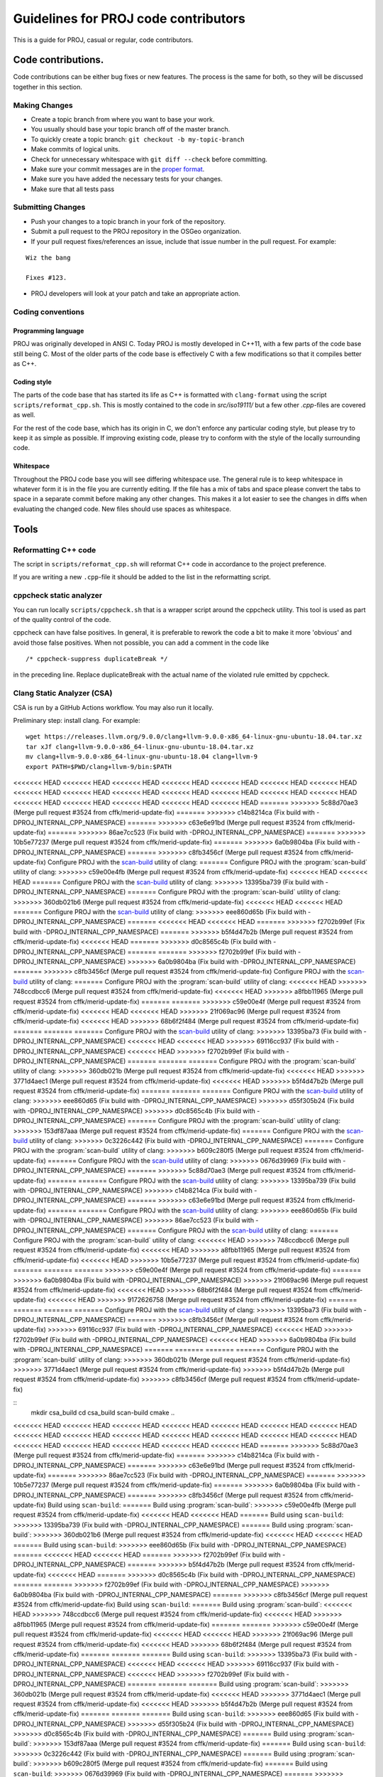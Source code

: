 .. _code_contributions:

================================================================================
Guidelines for PROJ code contributors
================================================================================

This is a guide for PROJ, casual or regular, code contributors.

Code contributions.
###############################################################################

Code contributions can be either bug fixes or new features. The process
is the same for both, so they will be discussed together in this
section.

Making Changes
~~~~~~~~~~~~~~

-  Create a topic branch from where you want to base your work.
-  You usually should base your topic branch off of the master branch.
-  To quickly create a topic branch: ``git checkout -b my-topic-branch``
-  Make commits of logical units.
-  Check for unnecessary whitespace with ``git diff --check`` before
   committing.
-  Make sure your commit messages are in the `proper
   format <http://tbaggery.com/2008/04/19/a-note-about-git-commit-messages.html>`__.
-  Make sure you have added the necessary tests for your changes.
-  Make sure that all tests pass

Submitting Changes
~~~~~~~~~~~~~~~~~~

-  Push your changes to a topic branch in your fork of the repository.
-  Submit a pull request to the PROJ repository in the OSGeo
   organization.
-  If your pull request fixes/references an issue, include that issue
   number in the pull request. For example:

::

    Wiz the bang

    Fixes #123.

-  PROJ developers will look at your patch and take an appropriate
   action.

Coding conventions
~~~~~~~~~~~~~~~~~~

Programming language
^^^^^^^^^^^^^^^^^^^^

PROJ was originally developed in ANSI C. Today PROJ is mostly developed in C++11,
with a few parts of the code base still being C. Most of the older parts of the
code base is effectively C with a few modifications so that it compiles better as
C++.

Coding style
^^^^^^^^^^^^

The parts of the code base that has started its life as C++ is formatted with
``clang-format`` using the script ``scripts/reformat_cpp.sh``. This is mostly
contained to the code in `src/iso19111/` but a few other `.cpp`-files are
covered as well.

For the rest of the code base, which has its origin in C, we don't enforce any
particular coding style, but please try to keep it as simple as possible. If
improving existing code, please try to conform with the style of the locally
surrounding code.

Whitespace
^^^^^^^^^^

Throughout the PROJ code base you will see differing whitespace use.
The general rule is to keep whitespace in whatever form it is in the
file you are currently editing. If the file has a mix of tabs and space
please convert the tabs to space in a separate commit before making any
other changes. This makes it a lot easier to see the changes in diffs
when evaluating the changed code. New files should use spaces as
whitespace.


Tools
###############################################################################

Reformatting C++ code
~~~~~~~~~~~~~~~~~~~~~~~~

The script in ``scripts/reformat_cpp.sh`` will reformat C++ code in accordance
to the project preference.

If you are writing a new ``.cpp``-file it should be added to the list in the
reformatting script.


cppcheck static analyzer
~~~~~~~~~~~~~~~~~~~~~~~~

You can run locally ``scripts/cppcheck.sh`` that is a wrapper script around the
cppcheck utility. This tool is used as part of the quality control of the code.

cppcheck can have false positives. In general, it is preferable to rework the
code a bit to make it more 'obvious' and avoid those false positives. When not
possible, you can add a comment in the code like 

::

    /* cppcheck-suppress duplicateBreak */

in the preceding line. Replace
duplicateBreak with the actual name of the violated rule emitted by cppcheck.

Clang Static Analyzer (CSA)
~~~~~~~~~~~~~~~~~~~~~~~~~~~

CSA is run by a GitHub Actions workflow. You may also run it locally.

Preliminary step: install clang. For example:

::

    wget https://releases.llvm.org/9.0.0/clang+llvm-9.0.0-x86_64-linux-gnu-ubuntu-18.04.tar.xz
    tar xJf clang+llvm-9.0.0-x86_64-linux-gnu-ubuntu-18.04.tar.xz
    mv clang+llvm-9.0.0-x86_64-linux-gnu-ubuntu-18.04 clang+llvm-9
    export PATH=$PWD/clang+llvm-9/bin:$PATH

<<<<<<< HEAD
<<<<<<< HEAD
<<<<<<< HEAD
<<<<<<< HEAD
<<<<<<< HEAD
<<<<<<< HEAD
<<<<<<< HEAD
<<<<<<< HEAD
<<<<<<< HEAD
<<<<<<< HEAD
<<<<<<< HEAD
<<<<<<< HEAD
<<<<<<< HEAD
<<<<<<< HEAD
<<<<<<< HEAD
<<<<<<< HEAD
<<<<<<< HEAD
<<<<<<< HEAD
<<<<<<< HEAD
=======
>>>>>>> 5c88d70ae3 (Merge pull request #3524 from cffk/merid-update-fix)
=======
>>>>>>> c14b8214ca (Fix build with -DPROJ_INTERNAL_CPP_NAMESPACE)
=======
>>>>>>> c63e6e91bd (Merge pull request #3524 from cffk/merid-update-fix)
=======
>>>>>>> 86ae7cc523 (Fix build with -DPROJ_INTERNAL_CPP_NAMESPACE)
=======
>>>>>>> 10b5e77237 (Merge pull request #3524 from cffk/merid-update-fix)
=======
>>>>>>> 6a0b9804ba (Fix build with -DPROJ_INTERNAL_CPP_NAMESPACE)
=======
>>>>>>> c8fb3456cf (Merge pull request #3524 from cffk/merid-update-fix)
Configure PROJ with the `scan-build <https://clang-analyzer.llvm.org/scan-build.html>`__ utility of clang:
=======
Configure PROJ with the :program:`scan-build` utility of clang:
>>>>>>> c59e00e4fb (Merge pull request #3524 from cffk/merid-update-fix)
<<<<<<< HEAD
<<<<<<< HEAD
=======
Configure PROJ with the `scan-build <https://clang-analyzer.llvm.org/scan-build.html>`__ utility of clang:
>>>>>>> 13395ba739 (Fix build with -DPROJ_INTERNAL_CPP_NAMESPACE)
=======
Configure PROJ with the :program:`scan-build` utility of clang:
>>>>>>> 360db021b6 (Merge pull request #3524 from cffk/merid-update-fix)
<<<<<<< HEAD
<<<<<<< HEAD
=======
Configure PROJ with the `scan-build <https://clang-analyzer.llvm.org/scan-build.html>`__ utility of clang:
>>>>>>> eee860d65b (Fix build with -DPROJ_INTERNAL_CPP_NAMESPACE)
=======
<<<<<<< HEAD
<<<<<<< HEAD
=======
>>>>>>> f2702b99ef (Fix build with -DPROJ_INTERNAL_CPP_NAMESPACE)
=======
>>>>>>> b5f4d47b2b (Merge pull request #3524 from cffk/merid-update-fix)
<<<<<<< HEAD
=======
>>>>>>> d0c8565c4b (Fix build with -DPROJ_INTERNAL_CPP_NAMESPACE)
=======
=======
>>>>>>> f2702b99ef (Fix build with -DPROJ_INTERNAL_CPP_NAMESPACE)
>>>>>>> 6a0b9804ba (Fix build with -DPROJ_INTERNAL_CPP_NAMESPACE)
=======
>>>>>>> c8fb3456cf (Merge pull request #3524 from cffk/merid-update-fix)
Configure PROJ with the `scan-build <https://clang-analyzer.llvm.org/scan-build.html>`__ utility of clang:
=======
Configure PROJ with the :program:`scan-build` utility of clang:
<<<<<<< HEAD
>>>>>>> 748ccdbcc6 (Merge pull request #3524 from cffk/merid-update-fix)
<<<<<<< HEAD
>>>>>>> a8fbb11965 (Merge pull request #3524 from cffk/merid-update-fix)
=======
=======
>>>>>>> c59e00e4f (Merge pull request #3524 from cffk/merid-update-fix)
<<<<<<< HEAD
<<<<<<< HEAD
>>>>>>> 21f069ac96 (Merge pull request #3524 from cffk/merid-update-fix)
<<<<<<< HEAD
>>>>>>> 68b6f2f484 (Merge pull request #3524 from cffk/merid-update-fix)
=======
=======
=======
Configure PROJ with the `scan-build <https://clang-analyzer.llvm.org/scan-build.html>`__ utility of clang:
>>>>>>> 13395ba73 (Fix build with -DPROJ_INTERNAL_CPP_NAMESPACE)
<<<<<<< HEAD
<<<<<<< HEAD
>>>>>>> 69116cc937 (Fix build with -DPROJ_INTERNAL_CPP_NAMESPACE)
<<<<<<< HEAD
>>>>>>> f2702b99ef (Fix build with -DPROJ_INTERNAL_CPP_NAMESPACE)
=======
=======
=======
Configure PROJ with the :program:`scan-build` utility of clang:
>>>>>>> 360db021b (Merge pull request #3524 from cffk/merid-update-fix)
<<<<<<< HEAD
>>>>>>> 3771d4aec1 (Merge pull request #3524 from cffk/merid-update-fix)
<<<<<<< HEAD
>>>>>>> b5f4d47b2b (Merge pull request #3524 from cffk/merid-update-fix)
=======
=======
=======
Configure PROJ with the `scan-build <https://clang-analyzer.llvm.org/scan-build.html>`__ utility of clang:
>>>>>>> eee860d65 (Fix build with -DPROJ_INTERNAL_CPP_NAMESPACE)
>>>>>>> d55f305b24 (Fix build with -DPROJ_INTERNAL_CPP_NAMESPACE)
>>>>>>> d0c8565c4b (Fix build with -DPROJ_INTERNAL_CPP_NAMESPACE)
=======
Configure PROJ with the :program:`scan-build` utility of clang:
>>>>>>> 153df87aaa (Merge pull request #3524 from cffk/merid-update-fix)
=======
Configure PROJ with the `scan-build <https://clang-analyzer.llvm.org/scan-build.html>`__ utility of clang:
>>>>>>> 0c3226c442 (Fix build with -DPROJ_INTERNAL_CPP_NAMESPACE)
=======
Configure PROJ with the :program:`scan-build` utility of clang:
>>>>>>> b609c280f5 (Merge pull request #3524 from cffk/merid-update-fix)
=======
Configure PROJ with the `scan-build <https://clang-analyzer.llvm.org/scan-build.html>`__ utility of clang:
>>>>>>> 0676d39969 (Fix build with -DPROJ_INTERNAL_CPP_NAMESPACE)
=======
>>>>>>> 5c88d70ae3 (Merge pull request #3524 from cffk/merid-update-fix)
=======
=======
Configure PROJ with the `scan-build <https://clang-analyzer.llvm.org/scan-build.html>`__ utility of clang:
>>>>>>> 13395ba739 (Fix build with -DPROJ_INTERNAL_CPP_NAMESPACE)
>>>>>>> c14b8214ca (Fix build with -DPROJ_INTERNAL_CPP_NAMESPACE)
=======
>>>>>>> c63e6e91bd (Merge pull request #3524 from cffk/merid-update-fix)
=======
=======
Configure PROJ with the `scan-build <https://clang-analyzer.llvm.org/scan-build.html>`__ utility of clang:
>>>>>>> eee860d65b (Fix build with -DPROJ_INTERNAL_CPP_NAMESPACE)
>>>>>>> 86ae7cc523 (Fix build with -DPROJ_INTERNAL_CPP_NAMESPACE)
=======
Configure PROJ with the `scan-build <https://clang-analyzer.llvm.org/scan-build.html>`__ utility of clang:
=======
Configure PROJ with the :program:`scan-build` utility of clang:
<<<<<<< HEAD
>>>>>>> 748ccdbcc6 (Merge pull request #3524 from cffk/merid-update-fix)
<<<<<<< HEAD
>>>>>>> a8fbb11965 (Merge pull request #3524 from cffk/merid-update-fix)
<<<<<<< HEAD
>>>>>>> 10b5e77237 (Merge pull request #3524 from cffk/merid-update-fix)
=======
=======
=======
>>>>>>> c59e00e4f (Merge pull request #3524 from cffk/merid-update-fix)
=======
>>>>>>> 6a0b9804ba (Fix build with -DPROJ_INTERNAL_CPP_NAMESPACE)
>>>>>>> 21f069ac96 (Merge pull request #3524 from cffk/merid-update-fix)
<<<<<<< HEAD
>>>>>>> 68b6f2f484 (Merge pull request #3524 from cffk/merid-update-fix)
<<<<<<< HEAD
>>>>>>> 9172626758 (Merge pull request #3524 from cffk/merid-update-fix)
=======
=======
=======
=======
Configure PROJ with the `scan-build <https://clang-analyzer.llvm.org/scan-build.html>`__ utility of clang:
>>>>>>> 13395ba73 (Fix build with -DPROJ_INTERNAL_CPP_NAMESPACE)
=======
>>>>>>> c8fb3456cf (Merge pull request #3524 from cffk/merid-update-fix)
>>>>>>> 69116cc937 (Fix build with -DPROJ_INTERNAL_CPP_NAMESPACE)
<<<<<<< HEAD
>>>>>>> f2702b99ef (Fix build with -DPROJ_INTERNAL_CPP_NAMESPACE)
<<<<<<< HEAD
>>>>>>> 6a0b9804ba (Fix build with -DPROJ_INTERNAL_CPP_NAMESPACE)
=======
=======
=======
=======
Configure PROJ with the :program:`scan-build` utility of clang:
>>>>>>> 360db021b (Merge pull request #3524 from cffk/merid-update-fix)
>>>>>>> 3771d4aec1 (Merge pull request #3524 from cffk/merid-update-fix)
>>>>>>> b5f4d47b2b (Merge pull request #3524 from cffk/merid-update-fix)
>>>>>>> c8fb3456cf (Merge pull request #3524 from cffk/merid-update-fix)

::
    mkdir csa_build
    cd csa_build
    scan-build cmake ..

<<<<<<< HEAD
<<<<<<< HEAD
<<<<<<< HEAD
<<<<<<< HEAD
<<<<<<< HEAD
<<<<<<< HEAD
<<<<<<< HEAD
<<<<<<< HEAD
<<<<<<< HEAD
<<<<<<< HEAD
<<<<<<< HEAD
<<<<<<< HEAD
<<<<<<< HEAD
<<<<<<< HEAD
<<<<<<< HEAD
<<<<<<< HEAD
<<<<<<< HEAD
<<<<<<< HEAD
<<<<<<< HEAD
=======
>>>>>>> 5c88d70ae3 (Merge pull request #3524 from cffk/merid-update-fix)
=======
>>>>>>> c14b8214ca (Fix build with -DPROJ_INTERNAL_CPP_NAMESPACE)
=======
>>>>>>> c63e6e91bd (Merge pull request #3524 from cffk/merid-update-fix)
=======
>>>>>>> 86ae7cc523 (Fix build with -DPROJ_INTERNAL_CPP_NAMESPACE)
=======
>>>>>>> 10b5e77237 (Merge pull request #3524 from cffk/merid-update-fix)
=======
>>>>>>> 6a0b9804ba (Fix build with -DPROJ_INTERNAL_CPP_NAMESPACE)
=======
>>>>>>> c8fb3456cf (Merge pull request #3524 from cffk/merid-update-fix)
Build using ``scan-build``:
=======
Build using :program:`scan-build`:
>>>>>>> c59e00e4fb (Merge pull request #3524 from cffk/merid-update-fix)
<<<<<<< HEAD
<<<<<<< HEAD
=======
Build using ``scan-build``:
>>>>>>> 13395ba739 (Fix build with -DPROJ_INTERNAL_CPP_NAMESPACE)
=======
Build using :program:`scan-build`:
>>>>>>> 360db021b6 (Merge pull request #3524 from cffk/merid-update-fix)
<<<<<<< HEAD
<<<<<<< HEAD
=======
Build using ``scan-build``:
>>>>>>> eee860d65b (Fix build with -DPROJ_INTERNAL_CPP_NAMESPACE)
=======
<<<<<<< HEAD
<<<<<<< HEAD
=======
>>>>>>> f2702b99ef (Fix build with -DPROJ_INTERNAL_CPP_NAMESPACE)
=======
>>>>>>> b5f4d47b2b (Merge pull request #3524 from cffk/merid-update-fix)
<<<<<<< HEAD
=======
>>>>>>> d0c8565c4b (Fix build with -DPROJ_INTERNAL_CPP_NAMESPACE)
=======
=======
>>>>>>> f2702b99ef (Fix build with -DPROJ_INTERNAL_CPP_NAMESPACE)
>>>>>>> 6a0b9804ba (Fix build with -DPROJ_INTERNAL_CPP_NAMESPACE)
=======
>>>>>>> c8fb3456cf (Merge pull request #3524 from cffk/merid-update-fix)
Build using ``scan-build``:
=======
Build using :program:`scan-build`:
<<<<<<< HEAD
>>>>>>> 748ccdbcc6 (Merge pull request #3524 from cffk/merid-update-fix)
<<<<<<< HEAD
>>>>>>> a8fbb11965 (Merge pull request #3524 from cffk/merid-update-fix)
=======
=======
>>>>>>> c59e00e4f (Merge pull request #3524 from cffk/merid-update-fix)
<<<<<<< HEAD
<<<<<<< HEAD
>>>>>>> 21f069ac96 (Merge pull request #3524 from cffk/merid-update-fix)
<<<<<<< HEAD
>>>>>>> 68b6f2f484 (Merge pull request #3524 from cffk/merid-update-fix)
=======
=======
=======
Build using ``scan-build``:
>>>>>>> 13395ba73 (Fix build with -DPROJ_INTERNAL_CPP_NAMESPACE)
<<<<<<< HEAD
<<<<<<< HEAD
>>>>>>> 69116cc937 (Fix build with -DPROJ_INTERNAL_CPP_NAMESPACE)
<<<<<<< HEAD
>>>>>>> f2702b99ef (Fix build with -DPROJ_INTERNAL_CPP_NAMESPACE)
=======
=======
=======
Build using :program:`scan-build`:
>>>>>>> 360db021b (Merge pull request #3524 from cffk/merid-update-fix)
<<<<<<< HEAD
>>>>>>> 3771d4aec1 (Merge pull request #3524 from cffk/merid-update-fix)
<<<<<<< HEAD
>>>>>>> b5f4d47b2b (Merge pull request #3524 from cffk/merid-update-fix)
=======
=======
=======
Build using ``scan-build``:
>>>>>>> eee860d65 (Fix build with -DPROJ_INTERNAL_CPP_NAMESPACE)
>>>>>>> d55f305b24 (Fix build with -DPROJ_INTERNAL_CPP_NAMESPACE)
>>>>>>> d0c8565c4b (Fix build with -DPROJ_INTERNAL_CPP_NAMESPACE)
=======
Build using :program:`scan-build`:
>>>>>>> 153df87aaa (Merge pull request #3524 from cffk/merid-update-fix)
=======
Build using ``scan-build``:
>>>>>>> 0c3226c442 (Fix build with -DPROJ_INTERNAL_CPP_NAMESPACE)
=======
Build using :program:`scan-build`:
>>>>>>> b609c280f5 (Merge pull request #3524 from cffk/merid-update-fix)
=======
Build using ``scan-build``:
>>>>>>> 0676d39969 (Fix build with -DPROJ_INTERNAL_CPP_NAMESPACE)
=======
>>>>>>> 5c88d70ae3 (Merge pull request #3524 from cffk/merid-update-fix)
=======
=======
Build using ``scan-build``:
>>>>>>> 13395ba739 (Fix build with -DPROJ_INTERNAL_CPP_NAMESPACE)
>>>>>>> c14b8214ca (Fix build with -DPROJ_INTERNAL_CPP_NAMESPACE)
=======
>>>>>>> c63e6e91bd (Merge pull request #3524 from cffk/merid-update-fix)
=======
=======
Build using ``scan-build``:
>>>>>>> eee860d65b (Fix build with -DPROJ_INTERNAL_CPP_NAMESPACE)
>>>>>>> 86ae7cc523 (Fix build with -DPROJ_INTERNAL_CPP_NAMESPACE)
=======
Build using ``scan-build``:
=======
Build using :program:`scan-build`:
<<<<<<< HEAD
>>>>>>> 748ccdbcc6 (Merge pull request #3524 from cffk/merid-update-fix)
<<<<<<< HEAD
>>>>>>> a8fbb11965 (Merge pull request #3524 from cffk/merid-update-fix)
<<<<<<< HEAD
>>>>>>> 10b5e77237 (Merge pull request #3524 from cffk/merid-update-fix)
=======
=======
=======
>>>>>>> c59e00e4f (Merge pull request #3524 from cffk/merid-update-fix)
=======
>>>>>>> 6a0b9804ba (Fix build with -DPROJ_INTERNAL_CPP_NAMESPACE)
>>>>>>> 21f069ac96 (Merge pull request #3524 from cffk/merid-update-fix)
<<<<<<< HEAD
>>>>>>> 68b6f2f484 (Merge pull request #3524 from cffk/merid-update-fix)
<<<<<<< HEAD
>>>>>>> 9172626758 (Merge pull request #3524 from cffk/merid-update-fix)
=======
=======
=======
=======
Build using ``scan-build``:
>>>>>>> 13395ba73 (Fix build with -DPROJ_INTERNAL_CPP_NAMESPACE)
=======
>>>>>>> c8fb3456cf (Merge pull request #3524 from cffk/merid-update-fix)
>>>>>>> 69116cc937 (Fix build with -DPROJ_INTERNAL_CPP_NAMESPACE)
<<<<<<< HEAD
>>>>>>> f2702b99ef (Fix build with -DPROJ_INTERNAL_CPP_NAMESPACE)
<<<<<<< HEAD
>>>>>>> 6a0b9804ba (Fix build with -DPROJ_INTERNAL_CPP_NAMESPACE)
=======
=======
=======
=======
Build using :program:`scan-build`:
>>>>>>> 360db021b (Merge pull request #3524 from cffk/merid-update-fix)
>>>>>>> 3771d4aec1 (Merge pull request #3524 from cffk/merid-update-fix)
>>>>>>> b5f4d47b2b (Merge pull request #3524 from cffk/merid-update-fix)
>>>>>>> c8fb3456cf (Merge pull request #3524 from cffk/merid-update-fix)

::

    scan-build make [-j8]

If CSA finds errors, they will be emitted during the build. And in which case,
<<<<<<< HEAD
<<<<<<< HEAD
<<<<<<< HEAD
<<<<<<< HEAD
<<<<<<< HEAD
<<<<<<< HEAD
<<<<<<< HEAD
<<<<<<< HEAD
<<<<<<< HEAD
<<<<<<< HEAD
<<<<<<< HEAD
<<<<<<< HEAD
<<<<<<< HEAD
<<<<<<< HEAD
<<<<<<< HEAD
<<<<<<< HEAD
<<<<<<< HEAD
<<<<<<< HEAD
<<<<<<< HEAD
=======
>>>>>>> 5c88d70ae3 (Merge pull request #3524 from cffk/merid-update-fix)
=======
>>>>>>> c14b8214ca (Fix build with -DPROJ_INTERNAL_CPP_NAMESPACE)
=======
>>>>>>> c63e6e91bd (Merge pull request #3524 from cffk/merid-update-fix)
=======
>>>>>>> 86ae7cc523 (Fix build with -DPROJ_INTERNAL_CPP_NAMESPACE)
=======
>>>>>>> 10b5e77237 (Merge pull request #3524 from cffk/merid-update-fix)
=======
>>>>>>> 6a0b9804ba (Fix build with -DPROJ_INTERNAL_CPP_NAMESPACE)
=======
>>>>>>> c8fb3456cf (Merge pull request #3524 from cffk/merid-update-fix)
at the end of the build process, ``scan-build`` will emit a warning message
=======
at the end of the build process, :program:`scan-build` will emit a warning message
>>>>>>> c59e00e4fb (Merge pull request #3524 from cffk/merid-update-fix)
<<<<<<< HEAD
<<<<<<< HEAD
=======
at the end of the build process, ``scan-build`` will emit a warning message
>>>>>>> 13395ba739 (Fix build with -DPROJ_INTERNAL_CPP_NAMESPACE)
=======
at the end of the build process, :program:`scan-build` will emit a warning message
>>>>>>> 360db021b6 (Merge pull request #3524 from cffk/merid-update-fix)
<<<<<<< HEAD
<<<<<<< HEAD
=======
at the end of the build process, ``scan-build`` will emit a warning message
>>>>>>> eee860d65b (Fix build with -DPROJ_INTERNAL_CPP_NAMESPACE)
=======
<<<<<<< HEAD
<<<<<<< HEAD
=======
>>>>>>> f2702b99ef (Fix build with -DPROJ_INTERNAL_CPP_NAMESPACE)
=======
>>>>>>> b5f4d47b2b (Merge pull request #3524 from cffk/merid-update-fix)
<<<<<<< HEAD
=======
>>>>>>> d0c8565c4b (Fix build with -DPROJ_INTERNAL_CPP_NAMESPACE)
=======
=======
>>>>>>> f2702b99ef (Fix build with -DPROJ_INTERNAL_CPP_NAMESPACE)
>>>>>>> 6a0b9804ba (Fix build with -DPROJ_INTERNAL_CPP_NAMESPACE)
=======
>>>>>>> c8fb3456cf (Merge pull request #3524 from cffk/merid-update-fix)
at the end of the build process, ``scan-build`` will emit a warning message
=======
at the end of the build process, :program:`scan-build` will emit a warning message
<<<<<<< HEAD
>>>>>>> 748ccdbcc6 (Merge pull request #3524 from cffk/merid-update-fix)
<<<<<<< HEAD
>>>>>>> a8fbb11965 (Merge pull request #3524 from cffk/merid-update-fix)
=======
=======
>>>>>>> c59e00e4f (Merge pull request #3524 from cffk/merid-update-fix)
<<<<<<< HEAD
<<<<<<< HEAD
>>>>>>> 21f069ac96 (Merge pull request #3524 from cffk/merid-update-fix)
<<<<<<< HEAD
>>>>>>> 68b6f2f484 (Merge pull request #3524 from cffk/merid-update-fix)
=======
=======
=======
at the end of the build process, ``scan-build`` will emit a warning message
>>>>>>> 13395ba73 (Fix build with -DPROJ_INTERNAL_CPP_NAMESPACE)
<<<<<<< HEAD
<<<<<<< HEAD
>>>>>>> 69116cc937 (Fix build with -DPROJ_INTERNAL_CPP_NAMESPACE)
<<<<<<< HEAD
>>>>>>> f2702b99ef (Fix build with -DPROJ_INTERNAL_CPP_NAMESPACE)
=======
=======
=======
at the end of the build process, :program:`scan-build` will emit a warning message
>>>>>>> 360db021b (Merge pull request #3524 from cffk/merid-update-fix)
<<<<<<< HEAD
>>>>>>> 3771d4aec1 (Merge pull request #3524 from cffk/merid-update-fix)
<<<<<<< HEAD
>>>>>>> b5f4d47b2b (Merge pull request #3524 from cffk/merid-update-fix)
=======
=======
=======
at the end of the build process, ``scan-build`` will emit a warning message
>>>>>>> eee860d65 (Fix build with -DPROJ_INTERNAL_CPP_NAMESPACE)
>>>>>>> d55f305b24 (Fix build with -DPROJ_INTERNAL_CPP_NAMESPACE)
>>>>>>> d0c8565c4b (Fix build with -DPROJ_INTERNAL_CPP_NAMESPACE)
=======
at the end of the build process, :program:`scan-build` will emit a warning message
>>>>>>> 153df87aaa (Merge pull request #3524 from cffk/merid-update-fix)
=======
at the end of the build process, ``scan-build`` will emit a warning message
>>>>>>> 0c3226c442 (Fix build with -DPROJ_INTERNAL_CPP_NAMESPACE)
=======
at the end of the build process, :program:`scan-build` will emit a warning message
>>>>>>> b609c280f5 (Merge pull request #3524 from cffk/merid-update-fix)
=======
at the end of the build process, ``scan-build`` will emit a warning message
>>>>>>> 0676d39969 (Fix build with -DPROJ_INTERNAL_CPP_NAMESPACE)
=======
>>>>>>> 5c88d70ae3 (Merge pull request #3524 from cffk/merid-update-fix)
=======
=======
at the end of the build process, ``scan-build`` will emit a warning message
>>>>>>> 13395ba739 (Fix build with -DPROJ_INTERNAL_CPP_NAMESPACE)
>>>>>>> c14b8214ca (Fix build with -DPROJ_INTERNAL_CPP_NAMESPACE)
=======
>>>>>>> c63e6e91bd (Merge pull request #3524 from cffk/merid-update-fix)
=======
=======
at the end of the build process, ``scan-build`` will emit a warning message
>>>>>>> eee860d65b (Fix build with -DPROJ_INTERNAL_CPP_NAMESPACE)
>>>>>>> 86ae7cc523 (Fix build with -DPROJ_INTERNAL_CPP_NAMESPACE)
=======
at the end of the build process, ``scan-build`` will emit a warning message
=======
at the end of the build process, :program:`scan-build` will emit a warning message
<<<<<<< HEAD
>>>>>>> 748ccdbcc6 (Merge pull request #3524 from cffk/merid-update-fix)
<<<<<<< HEAD
>>>>>>> a8fbb11965 (Merge pull request #3524 from cffk/merid-update-fix)
<<<<<<< HEAD
>>>>>>> 10b5e77237 (Merge pull request #3524 from cffk/merid-update-fix)
=======
=======
=======
>>>>>>> c59e00e4f (Merge pull request #3524 from cffk/merid-update-fix)
=======
>>>>>>> 6a0b9804ba (Fix build with -DPROJ_INTERNAL_CPP_NAMESPACE)
>>>>>>> 21f069ac96 (Merge pull request #3524 from cffk/merid-update-fix)
<<<<<<< HEAD
>>>>>>> 68b6f2f484 (Merge pull request #3524 from cffk/merid-update-fix)
<<<<<<< HEAD
>>>>>>> 9172626758 (Merge pull request #3524 from cffk/merid-update-fix)
=======
=======
=======
=======
at the end of the build process, ``scan-build`` will emit a warning message
>>>>>>> 13395ba73 (Fix build with -DPROJ_INTERNAL_CPP_NAMESPACE)
=======
>>>>>>> c8fb3456cf (Merge pull request #3524 from cffk/merid-update-fix)
>>>>>>> 69116cc937 (Fix build with -DPROJ_INTERNAL_CPP_NAMESPACE)
<<<<<<< HEAD
>>>>>>> f2702b99ef (Fix build with -DPROJ_INTERNAL_CPP_NAMESPACE)
<<<<<<< HEAD
>>>>>>> 6a0b9804ba (Fix build with -DPROJ_INTERNAL_CPP_NAMESPACE)
=======
=======
=======
=======
at the end of the build process, :program:`scan-build` will emit a warning message
>>>>>>> 360db021b (Merge pull request #3524 from cffk/merid-update-fix)
>>>>>>> 3771d4aec1 (Merge pull request #3524 from cffk/merid-update-fix)
>>>>>>> b5f4d47b2b (Merge pull request #3524 from cffk/merid-update-fix)
>>>>>>> c8fb3456cf (Merge pull request #3524 from cffk/merid-update-fix)
indicating errors have been found and how to display the error report. This
is with something like

::

    scan-view /tmp/scan-build-2021-03-15-121416-17476-1


This will open a web browser with the interactive report.

CSA may also have false positives. In general, this happens when the code is
non-trivial / makes assumptions that hard to check at first sight. You will
need to add extra checks or rework it a bit to make it more "obvious" for CSA.
This will also help humans reading your code !

Typo detection and fixes
~~~~~~~~~~~~~~~~~~~~~~~~

Run ``scripts/fix_typos.sh``

Include What You Use (IWYU)
~~~~~~~~~~~~~~~~~~~~~~~~~~~

Managing C includes is a pain.  IWYU makes updating headers a bit
easier.  IWYU scans the code for functions that are called and makes
sure that the headers for all those functions are present and in
sorted order.  However, you cannot blindly apply IWYU to PROJ.  It
does not understand ifdefs, other platforms, or the order requirements
of PROJ internal headers.  So the way to use it is to run it on a copy
of the source and merge in only the changes that make sense.
Additions of standard headers should always be safe to merge.  The
rest require careful evaluation.  See the IWYU documentation for
motivation and details.

`IWYU docs <https://github.com/include-what-you-use/include-what-you-use/tree/master/docs>`_
